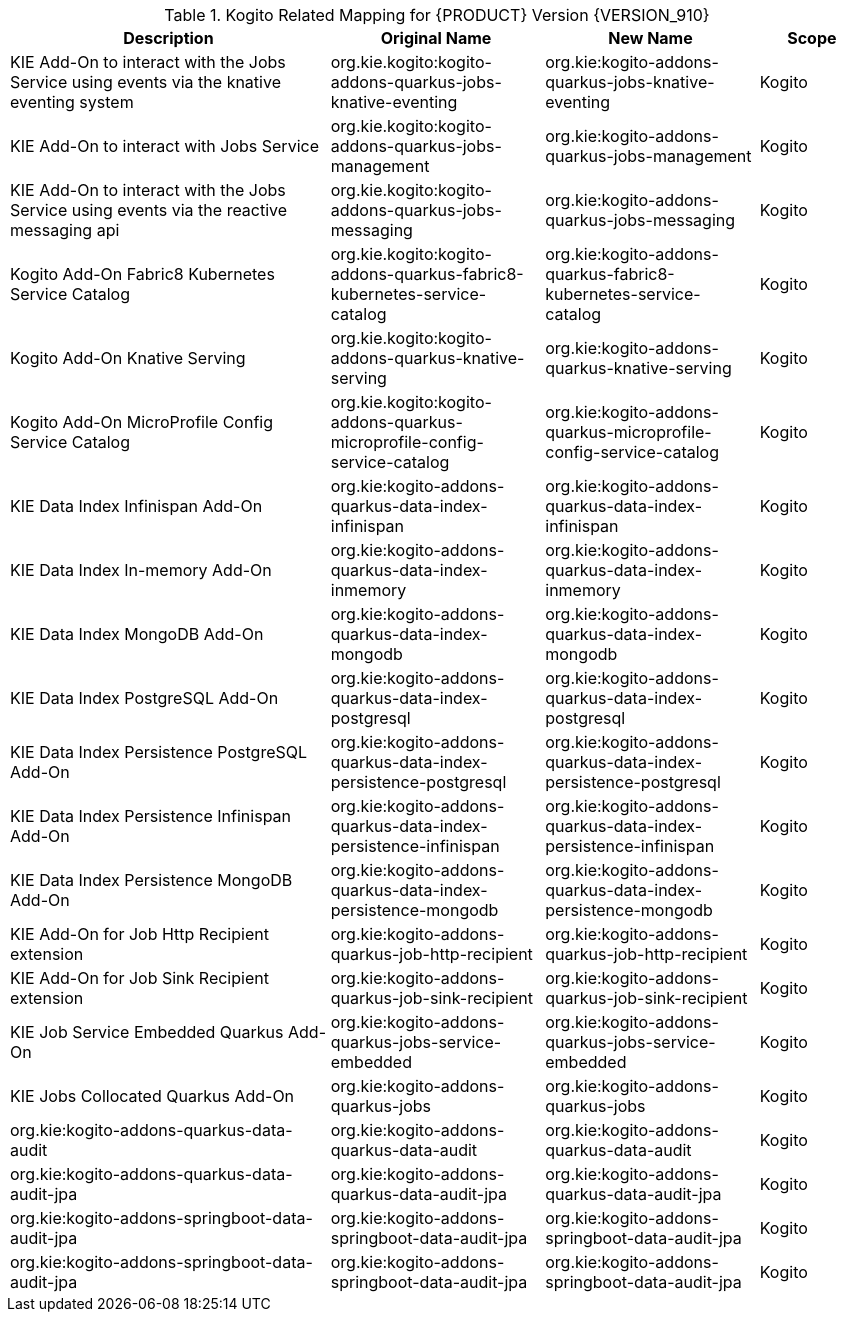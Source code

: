 .Kogito Related Mapping for {PRODUCT} Version {VERSION_910}
[cols="3,2,2,1"]
|===
| Description | Original Name | New Name | Scope

| KIE Add-On to interact with the Jobs Service using events via the knative eventing system
| org.kie.kogito:kogito-addons-quarkus-jobs-knative-eventing
| org.kie:kogito-addons-quarkus-jobs-knative-eventing
| Kogito

| KIE Add-On to interact with Jobs Service
| org.kie.kogito:kogito-addons-quarkus-jobs-management
| org.kie:kogito-addons-quarkus-jobs-management
| Kogito

| KIE Add-On to interact with the Jobs Service using events via the reactive messaging api
| org.kie.kogito:kogito-addons-quarkus-jobs-messaging
| org.kie:kogito-addons-quarkus-jobs-messaging
| Kogito

| Kogito Add-On Fabric8 Kubernetes Service Catalog
| org.kie.kogito:kogito-addons-quarkus-fabric8-kubernetes-service-catalog
| org.kie:kogito-addons-quarkus-fabric8-kubernetes-service-catalog
| Kogito

| Kogito Add-On Knative Serving
| org.kie.kogito:kogito-addons-quarkus-knative-serving
| org.kie:kogito-addons-quarkus-knative-serving
| Kogito

| Kogito Add-On MicroProfile Config Service Catalog
| org.kie.kogito:kogito-addons-quarkus-microprofile-config-service-catalog
| org.kie:kogito-addons-quarkus-microprofile-config-service-catalog
| Kogito

| KIE Data Index Infinispan Add-On
| org.kie:kogito-addons-quarkus-data-index-infinispan
| org.kie:kogito-addons-quarkus-data-index-infinispan
| Kogito

| KIE Data Index In-memory Add-On 
| org.kie:kogito-addons-quarkus-data-index-inmemory
| org.kie:kogito-addons-quarkus-data-index-inmemory
| Kogito

| KIE Data Index MongoDB Add-On
| org.kie:kogito-addons-quarkus-data-index-mongodb
| org.kie:kogito-addons-quarkus-data-index-mongodb
| Kogito

| KIE Data Index PostgreSQL Add-On 
| org.kie:kogito-addons-quarkus-data-index-postgresql
| org.kie:kogito-addons-quarkus-data-index-postgresql
| Kogito

| KIE Data Index Persistence PostgreSQL  Add-On 
| org.kie:kogito-addons-quarkus-data-index-persistence-postgresql
| org.kie:kogito-addons-quarkus-data-index-persistence-postgresql
| Kogito

| KIE Data Index Persistence Infinispan Add-On 
| org.kie:kogito-addons-quarkus-data-index-persistence-infinispan
| org.kie:kogito-addons-quarkus-data-index-persistence-infinispan
| Kogito

| KIE Data Index Persistence MongoDB Add-On 
| org.kie:kogito-addons-quarkus-data-index-persistence-mongodb
| org.kie:kogito-addons-quarkus-data-index-persistence-mongodb
| Kogito

| KIE Add-On for Job Http Recipient extension 
| org.kie:kogito-addons-quarkus-job-http-recipient
| org.kie:kogito-addons-quarkus-job-http-recipient
| Kogito

| KIE Add-On for Job Sink Recipient extension 
| org.kie:kogito-addons-quarkus-job-sink-recipient
| org.kie:kogito-addons-quarkus-job-sink-recipient
| Kogito

| KIE Job Service Embedded Quarkus Add-On
| org.kie:kogito-addons-quarkus-jobs-service-embedded
| org.kie:kogito-addons-quarkus-jobs-service-embedded
| Kogito

| KIE Jobs Collocated Quarkus Add-On 
| org.kie:kogito-addons-quarkus-jobs
| org.kie:kogito-addons-quarkus-jobs
| Kogito

| org.kie:kogito-addons-quarkus-data-audit 
| org.kie:kogito-addons-quarkus-data-audit
| org.kie:kogito-addons-quarkus-data-audit
| Kogito

| org.kie:kogito-addons-quarkus-data-audit-jpa 
| org.kie:kogito-addons-quarkus-data-audit-jpa
| org.kie:kogito-addons-quarkus-data-audit-jpa
| Kogito

| org.kie:kogito-addons-springboot-data-audit-jpa 
| org.kie:kogito-addons-springboot-data-audit-jpa
| org.kie:kogito-addons-springboot-data-audit-jpa
| Kogito

| org.kie:kogito-addons-springboot-data-audit-jpa 
| org.kie:kogito-addons-springboot-data-audit-jpa
| org.kie:kogito-addons-springboot-data-audit-jpa
| Kogito

|===

